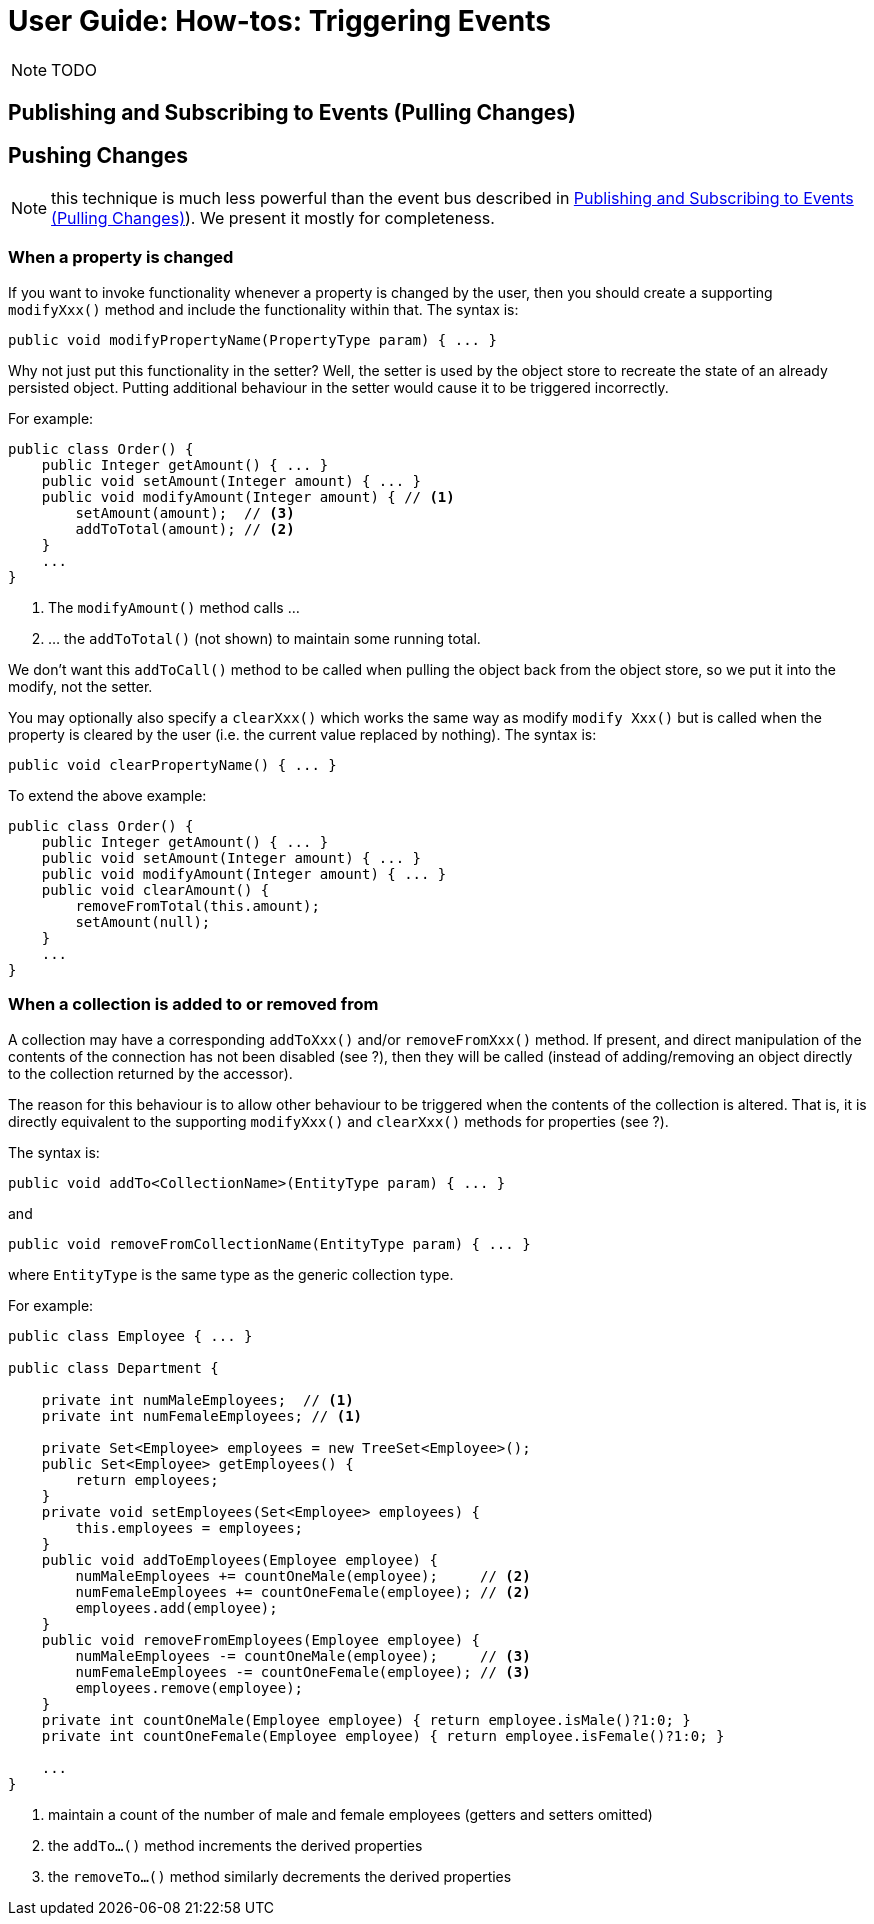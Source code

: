 = User Guide: How-tos: Triggering Events
:Notice: Licensed to the Apache Software Foundation (ASF) under one or more contributor license agreements. See the NOTICE file distributed with this work for additional information regarding copyright ownership. The ASF licenses this file to you under the Apache License, Version 2.0 (the "License"); you may not use this file except in compliance with the License. You may obtain a copy of the License at. http://www.apache.org/licenses/LICENSE-2.0 . Unless required by applicable law or agreed to in writing, software distributed under the License is distributed on an "AS IS" BASIS, WITHOUT WARRANTIES OR  CONDITIONS OF ANY KIND, either express or implied. See the License for the specific language governing permissions and limitations under the License.
:_basedir: ../
:_imagesdir: images/

NOTE: TODO

## Publishing and Subscribing to Events (Pulling Changes)



## Pushing Changes

NOTE: this technique is much less powerful than the event bus described in <<Publishing and Subscribing to Events (Pulling Changes)>>).  We present it mostly for completeness.

### When a property is changed

If you want to invoke functionality whenever a property is changed by the user, then you should create a supporting `modifyXxx()` method and include the functionality within that. The syntax is:

[source,java]
--
public void modifyPropertyName(PropertyType param) { ... }
--

Why not just put this functionality in the setter? Well, the setter is used by the object store to recreate the state of an already persisted object. Putting additional behaviour in the setter would cause it to be triggered incorrectly.

For example:

[source,java]
--
public class Order() {
    public Integer getAmount() { ... }
    public void setAmount(Integer amount) { ... }
    public void modifyAmount(Integer amount) { // <1>
        setAmount(amount);  // <3>
        addToTotal(amount); // <2>
    }
    ...
}
--
<1> The `modifyAmount()` method calls ...
<2> ... the `addToTotal()` (not shown) to maintain some running total.

We don't want this `addToCall()` method to be called when pulling the object back from the object store, so we put it into the modify, not the setter.

You may optionally also specify a `clearXxx()` which works the same way as modify `modify Xxx()` but is called when the property is cleared by the user (i.e. the current value replaced by nothing). The syntax is:

[source,java]
--
public void clearPropertyName() { ... }
--

To extend the above example:

[source,java]
--
public class Order() {
    public Integer getAmount() { ... }
    public void setAmount(Integer amount) { ... }
    public void modifyAmount(Integer amount) { ... }
    public void clearAmount() {
        removeFromTotal(this.amount);
        setAmount(null);
    }
    ...
}
--

### When a collection is added to or removed from

A collection may have a corresponding `addToXxx()` and/or
`removeFromXxx()` method. If present, and direct manipulation of the
contents of the connection has not been disabled (see ?), then they will
be called (instead of adding/removing an object directly to the
collection returned by the accessor).

The reason for this behaviour is to allow other behaviour to be
triggered when the contents of the collection is altered. That is, it is
directly equivalent to the supporting `modifyXxx()` and `clearXxx()`
methods for properties (see ?).

The syntax is:

[source,java]
--
public void addTo<CollectionName>(EntityType param) { ... }
--

and

[source,java]
--
public void removeFromCollectionName(EntityType param) { ... }
--

where `EntityType` is the same type as the generic collection type.

For example:

[source,java]
--
public class Employee { ... }

public class Department {

    private int numMaleEmployees;  // <1>
    private int numFemaleEmployees; // <1>

    private Set<Employee> employees = new TreeSet<Employee>();
    public Set<Employee> getEmployees() {
        return employees;
    }
    private void setEmployees(Set<Employee> employees) {
        this.employees = employees;
    }
    public void addToEmployees(Employee employee) {
        numMaleEmployees += countOneMale(employee);     // <2>
        numFemaleEmployees += countOneFemale(employee); // <2>
        employees.add(employee);
    }
    public void removeFromEmployees(Employee employee) {
        numMaleEmployees -= countOneMale(employee);     // <3>
        numFemaleEmployees -= countOneFemale(employee); // <3>
        employees.remove(employee);
    }
    private int countOneMale(Employee employee) { return employee.isMale()?1:0; }
    private int countOneFemale(Employee employee) { return employee.isFemale()?1:0; }

    ...
}
--
<1> maintain a count of the number of male and female employees (getters and setters omitted)
<2> the `addTo...()` method increments the derived properties
<3> the `removeTo...()` method similarly decrements the derived properties


